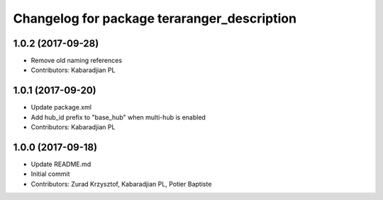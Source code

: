 ^^^^^^^^^^^^^^^^^^^^^^^^^^^^^^^^^^^^^^^^^^^^
Changelog for package teraranger_description
^^^^^^^^^^^^^^^^^^^^^^^^^^^^^^^^^^^^^^^^^^^^

1.0.2 (2017-09-28)
------------------
* Remove old naming references
* Contributors: Kabaradjian PL

1.0.1 (2017-09-20)
------------------
* Update package.xml
* Add hub_id prefix to "base_hub" when multi-hub is enabled
* Contributors: Kabaradjian PL

1.0.0 (2017-09-18)
------------------
* Update README.md
* Initial commit
* Contributors: Zurad Krzysztof, Kabaradjian PL, Potier Baptiste

